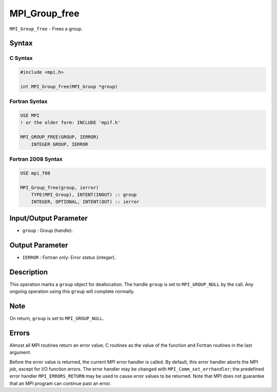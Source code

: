 .. _MPI_Group_free:

MPI_Group_free
~~~~~~~~~~~~~~

``MPI_Group_free`` - Frees a group.

Syntax
======

C Syntax
--------

.. code:: c

   #include <mpi.h>

   int MPI_Group_free(MPI_Group *group)

Fortran Syntax
--------------

.. code:: fortran

   USE MPI
   ! or the older form: INCLUDE 'mpif.h'

   MPI_GROUP_FREE(GROUP, IERROR)
       INTEGER GROUP, IERROR

Fortran 2008 Syntax
-------------------

.. code:: fortran

   USE mpi_f08

   MPI_Group_free(group, ierror)
       TYPE(MPI_Group), INTENT(INOUT) :: group
       INTEGER, OPTIONAL, INTENT(OUT) :: ierror

Input/Output Parameter
======================

-  ``group`` : Group (handle).

Output Parameter
================

-  ``IERROR`` : Fortran only: Error status (integer).

Description
===========

This operation marks a ``group`` object for deallocation. The handle
``group`` is set to ``MPI_GROUP_NULL`` by the call. Any ongoing
operation using this ``group`` will complete normally.

Note
====

On return, ``group`` is set to ``MPI_GROUP_NULL``.

Errors
======

Almost all MPI routines return an error value; C routines as the value
of the function and Fortran routines in the last argument.

Before the error value is returned, the current MPI error handler is
called. By default, this error handler aborts the MPI job, except for
I/O function errors. The error handler may be changed with
``MPI_Comm_set_errhandler``; the predefined error handler
``MPI_ERRORS_RETURN`` may be used to cause error values to be returned.
Note that MPI does not guarantee that an MPI program can continue past
an error.
